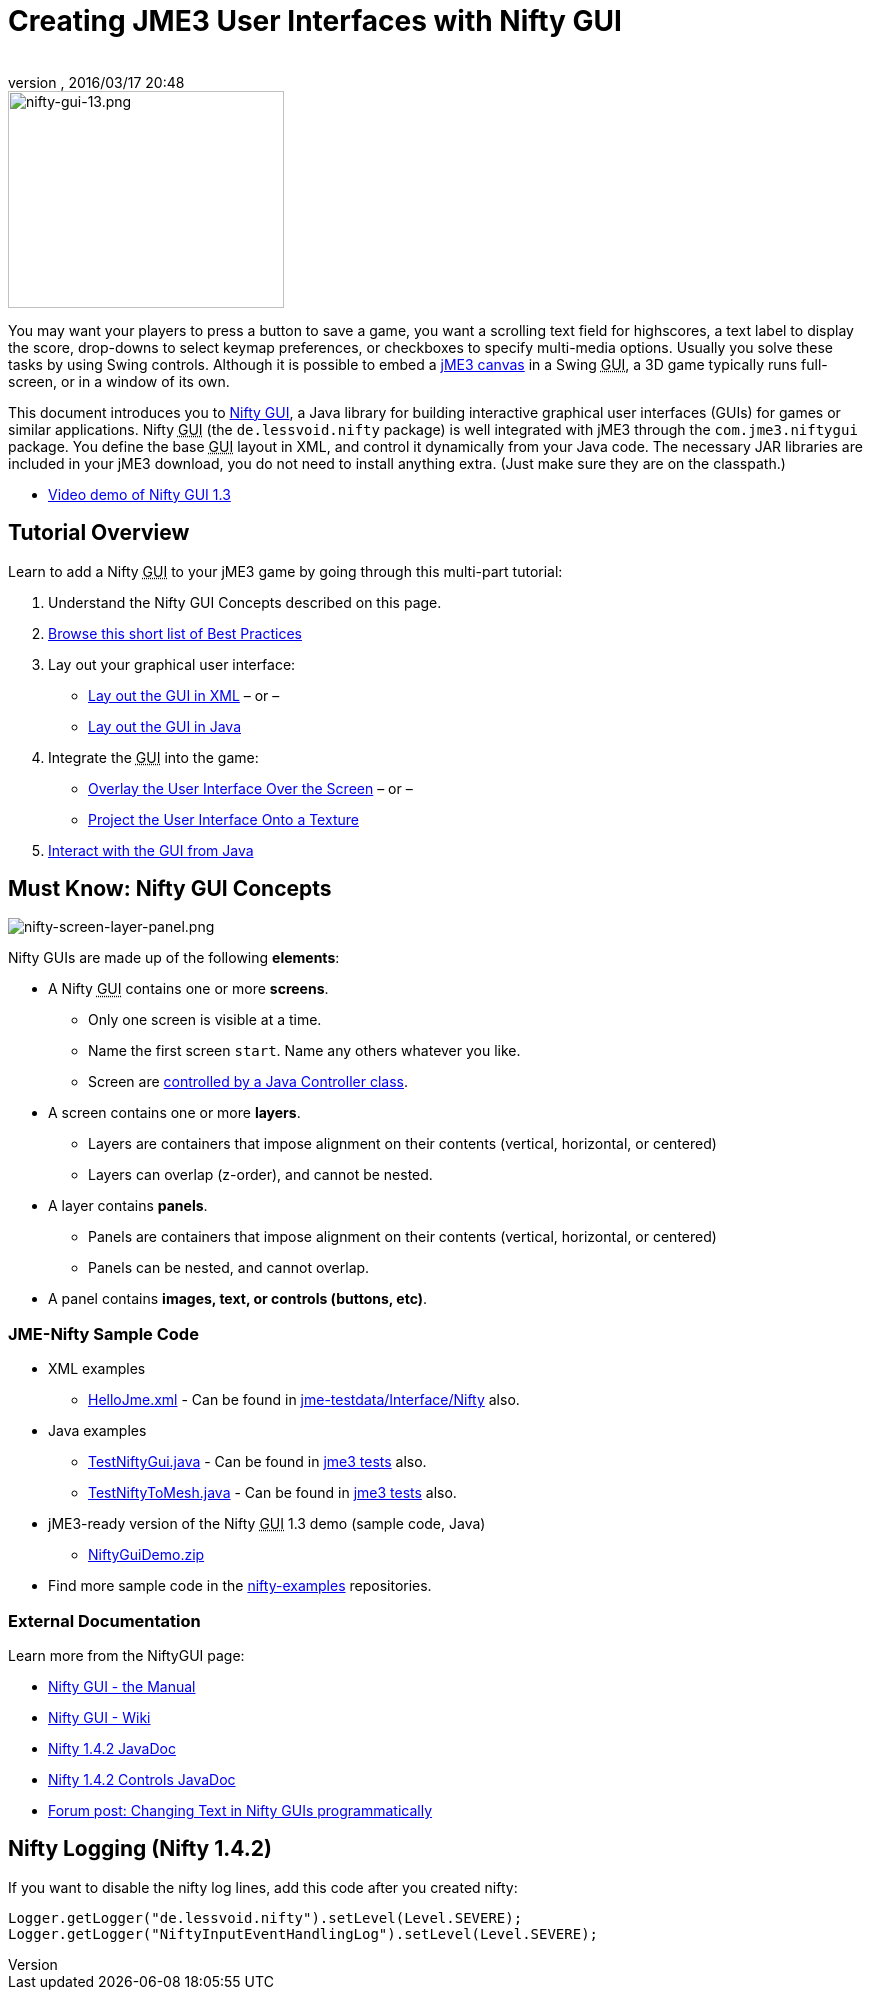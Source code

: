 = Creating JME3 User Interfaces with Nifty GUI
:author:
:revnumber:
:revdate: 2016/03/17 20:48
:keywords: gui, documentation, nifty, hud
:relfileprefix: ../../
:imagesdir: ../..
ifdef::env-github,env-browser[:outfilesuffix: .adoc]



image::jme3/advanced/nifty-gui-13.png[nifty-gui-13.png,width="276",height="217",align="left"]


You may want your players to press a button to save a game, you want a scrolling text field for highscores, a text label to display the score, drop-downs to select keymap preferences, or checkboxes to specify multi-media options. Usually you solve these tasks by using Swing controls. Although it is possible to embed a <<jme3/advanced/swing_canvas#,jME3 canvas>> in a Swing +++<abbr title="Graphical User Interface">GUI</abbr>+++, a 3D game typically runs full-screen, or in a window of its own.

This document introduces you to link:https://github.com/nifty-gui/nifty-gui/[Nifty GUI], a Java library for building interactive graphical user interfaces (GUIs) for games or similar applications. Nifty +++<abbr title="Graphical User Interface">GUI</abbr>+++ (the `de.lessvoid.nifty` package) is well integrated with jME3 through the `com.jme3.niftygui` package. You define the base +++<abbr title="Graphical User Interface">GUI</abbr>+++ layout in XML, and control it dynamically from your Java code. The necessary JAR libraries are included in your jME3 download, you do not need to install anything extra. (Just make sure they are on the classpath.)

*  link:http://vimeo.com/25637085[Video demo of Nifty GUI 1.3]


== Tutorial Overview

Learn to add a Nifty +++<abbr title="Graphical User Interface">GUI</abbr>+++ to your jME3 game by going through this multi-part tutorial:

.  Understand the Nifty GUI Concepts described on this page.
.  <<jme3/advanced/nifty_gui_best_practices#,Browse this short list of Best Practices>>
.  Lay out your graphical user interface:
**  <<jme3/advanced/nifty_gui_xml_layout#,Lay out the GUI in XML>> – or –
**  <<jme3/advanced/nifty_gui_java_layout#,Lay out the GUI in Java>>

.  Integrate the +++<abbr title="Graphical User Interface">GUI</abbr>+++ into the game:
**  <<jme3/advanced/nifty_gui_overlay#,Overlay the User Interface Over the Screen>>  – or –
**  <<jme3/advanced/nifty_gui_projection#,Project the User Interface Onto a Texture>>

.  <<jme3/advanced/nifty_gui_java_interaction#,Interact with the GUI from Java>>


== Must Know: Nifty GUI Concepts

image:jme3/advanced/nifty-screen-layer-panel.png[nifty-screen-layer-panel.png,width="",height=""]

Nifty GUIs are made up of the following *elements*:

*  A Nifty +++<abbr title="Graphical User Interface">GUI</abbr>+++ contains one or more *screens*.
**  Only one screen is visible at a time.
**  Name the first screen `start`. Name any others whatever you like.
**  Screen are <<jme3/advanced/nifty_gui_java_interaction#,controlled by a Java Controller class>>.

*  A screen contains one or more *layers*.
**  Layers are containers that impose alignment on their contents (vertical, horizontal, or centered)
**  Layers can overlap (z-order), and cannot be nested.

*  A layer contains *panels*.
**  Panels are containers that impose alignment on their contents (vertical, horizontal, or centered)
**  Panels can be nested, and cannot overlap.

*  A panel contains *images, text, or controls (buttons, etc)*.


=== JME-Nifty Sample Code

*  XML examples
**  link:https://github.com/jMonkeyEngine/jmonkeyengine/blob/master/jme3-testdata/src/main/resources/Interface/Nifty/HelloJme.xml[HelloJme.xml] - Can be found in <<sdk/sample_code#jme3testdata-assets#,jme-testdata/Interface/Nifty>> also.

*  Java examples
**  link:https://github.com/jMonkeyEngine/jmonkeyengine/blob/master/jme3-examples/src/main/java/jme3test/niftygui/TestNiftyGui.java[TestNiftyGui.java] - Can be found in <<sdk/sample_code#the-jme3tests-project-template#,jme3 tests>> also.
**  link:https://github.com/jMonkeyEngine/jmonkeyengine/blob/master/jme3-examples/src/main/java/jme3test/niftygui/TestNiftyToMesh.java[TestNiftyToMesh.java] - Can be found in <<sdk/sample_code#the-jme3tests-project-template#,jme3 tests>> also.

*  jME3-ready version of the Nifty +++<abbr title="Graphical User Interface">GUI</abbr>+++ 1.3 demo (sample code, Java)
**  link:http://files.seapegasus.org/NiftyGuiDemo.zip[NiftyGuiDemo.zip]

*  Find more sample code in the link:https://github.com/nifty-gui/nifty-gui/tree/1.4/nifty-examples/src/main/java/de/lessvoid/nifty/examples[nifty-examples] repositories.


=== External Documentation

Learn more from the NiftyGUI page:

*  link:https://versaweb.dl.sourceforge.net/project/nifty-gui/nifty-gui/1.3.2/nifty-gui-the-manual-1.3.2.pdf[Nifty GUI - the Manual]
*  link:https://github.com/nifty-gui/nifty-gui/wiki[Nifty GUI - Wiki]
*  link:http://nifty-gui.sourceforge.net/projects/1.4.2/nifty/nifty/apidocs/index.html[Nifty 1.4.2 JavaDoc]
*  link:http://nifty-gui.sourceforge.net/projects/1.4.2/nifty/nifty-default-controls/apidocs/index.html[Nifty 1.4.2 Controls JavaDoc]
*  link:https://hub.jmonkeyengine.org/t/anyone-succeeded-in-changing-text-in-nifty-programatically/14424[Forum post: Changing Text in Nifty GUIs programmatically]
//*  <<jme3/advanced/nifty_gui/groovy#,Nifty GUI with Groovy>>


== Nifty Logging (Nifty 1.4.2)

If you want to disable the nifty log lines, add this code after you created nifty:

[source]
----

Logger.getLogger("de.lessvoid.nifty").setLevel(Level.SEVERE);
Logger.getLogger("NiftyInputEventHandlingLog").setLevel(Level.SEVERE);

----
